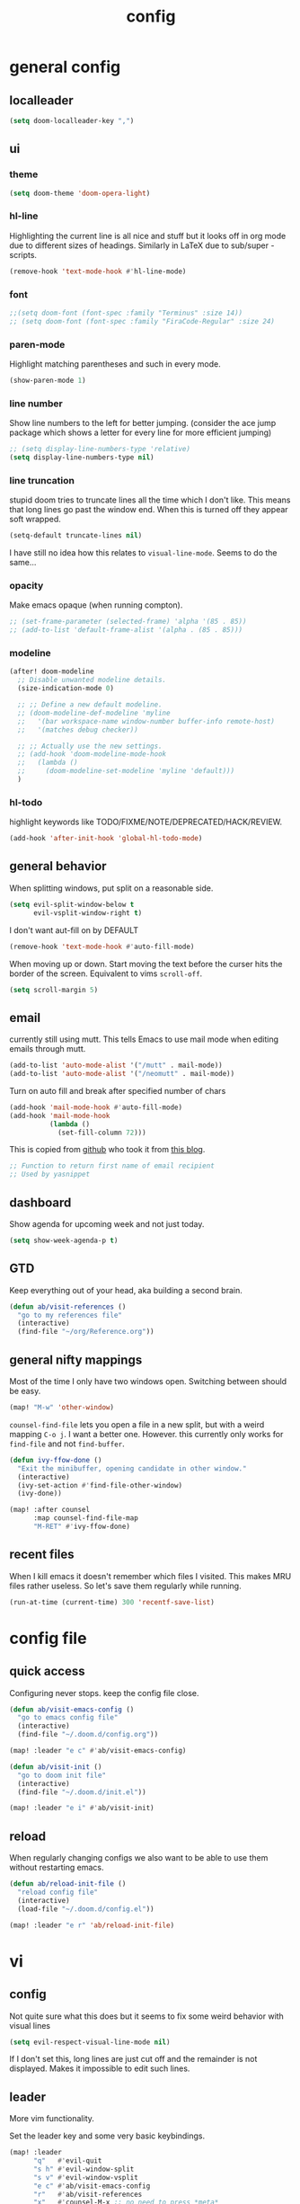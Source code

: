 #+TITLE: config
#+STARTUP: fold

* general config
** localleader

#+BEGIN_SRC emacs-lisp
(setq doom-localleader-key ",")
#+END_SRC

# Stop complaining about non-prefix keys

# #+BEGIN_SRC emacs-lisp
# (general-auto-unbind-keys)
# #+END_SRC

** ui
*** theme

#+BEGIN_SRC emacs-lisp
(setq doom-theme 'doom-opera-light)
#+END_SRC

*** hl-line

Highlighting the current line is all nice and stuff but it looks off in org mode due to different sizes of headings.
Similarly in LaTeX due to sub/super -scripts.

#+BEGIN_SRC emacs-lisp
(remove-hook 'text-mode-hook #'hl-line-mode)
#+END_SRC

*** font

#+BEGIN_SRC emacs-lisp
;;(setq doom-font (font-spec :family "Terminus" :size 14))
;; (setq doom-font (font-spec :family "FiraCode-Regular" :size 24)
#+END_SRC

*** paren-mode
Highlight matching parentheses and such in every mode.

#+BEGIN_SRC emacs-lisp
(show-paren-mode 1)
#+END_SRC

*** line number

Show line numbers to the left for better jumping.
(consider the ace jump package which shows a letter for every line for more efficient jumping)

#+BEGIN_SRC emacs-lisp
;; (setq display-line-numbers-type 'relative)
(setq display-line-numbers-type nil)
#+END_SRC

*** line truncation

stupid doom tries to truncate lines all the time which I don't like. This means that long lines go past the window end. When this is turned off they appear soft wrapped.

#+BEGIN_SRC emacs-lisp
(setq-default truncate-lines nil)
#+END_SRC

I have still no idea how this relates to ~visual-line-mode~. Seems to do the same...

*** opacity

Make emacs opaque (when running compton).

#+BEGIN_SRC emacs-lisp
;; (set-frame-parameter (selected-frame) 'alpha '(85 . 85))
;; (add-to-list 'default-frame-alist '(alpha . (85 . 85)))
#+END_SRC

*** modeline

#+BEGIN_SRC emacs-lisp
(after! doom-modeline
  ;; Disable unwanted modeline details.
  (size-indication-mode 0)

  ;; ;; Define a new default modeline.
  ;; (doom-modeline-def-modeline 'myline
  ;;   '(bar workspace-name window-number buffer-info remote-host)
  ;;   '(matches debug checker))

  ;; ;; Actually use the new settings.
  ;; (add-hook 'doom-modeline-mode-hook
  ;;   (lambda ()
  ;;     (doom-modeline-set-modeline 'myline 'default)))
  )
#+END_SRC
*** hl-todo

highlight keywords like TODO/FIXME/NOTE/DEPRECATED/HACK/REVIEW.

#+BEGIN_SRC emacs-lisp
(add-hook 'after-init-hook 'global-hl-todo-mode)
#+END_SRC

** general behavior

When splitting windows, put split on a reasonable side.

#+BEGIN_SRC emacs-lisp
(setq evil-split-window-below t
      evil-vsplit-window-right t)
#+END_SRC

I don't want aut-fill on by DEFAULT

#+BEGIN_SRC emacs-lisp
(remove-hook 'text-mode-hook #'auto-fill-mode)
#+END_SRC

When moving up or down. Start moving the text before the curser hits the border of the screen. Equivalent to vims ~scroll-off~.

#+BEGIN_SRC emacs-lisp
(setq scroll-margin 5)
#+END_SRC

** email

currently still using mutt. This tells Emacs to use mail mode when editing emails through mutt.

#+BEGIN_SRC emacs-lisp
(add-to-list 'auto-mode-alist '("/mutt" . mail-mode))
(add-to-list 'auto-mode-alist '("/neomutt" . mail-mode))
#+END_SRC

Turn on auto fill and break after specified number of chars

#+BEGIN_SRC emacs-lisp
(add-hook 'mail-mode-hook #'auto-fill-mode)
(add-hook 'mail-mode-hook
          (lambda ()
            (set-fill-column 72)))
#+END_SRC

This is copied from [[https://github.com/NicolasPetton/emacs.d/blob/3945786c31a17ac9caa8894109c231234956102f/hosts/blueberry/init-notmuch.el][github]] who took it from [[http://blog.binchen.org/posts/how-to-use-yasnippets-to-produce-email-templates-in-emacs.html][this blog]].

#+BEGIN_SRC emacs-lisp
;; Function to return first name of email recipient
;; Used by yasnippet
#+END_SRC

** dashboard

Show agenda for upcoming week and not just today.

#+BEGIN_SRC emacs-lisp
(setq show-week-agenda-p t)
#+END_SRC

** GTD

Keep everything out of your head, aka building a second brain.

#+BEGIN_SRC emacs-lisp
(defun ab/visit-references ()
  "go to my references file"
  (interactive)
  (find-file "~/org/Reference.org"))
#+END_SRC

** general nifty mappings

Most of the time I only have two windows open. Switching between should be easy.

#+BEGIN_SRC emacs-lisp
(map! "M-w" 'other-window)
#+END_SRC

~counsel-find-file~ lets you open a file in a new split, but with a weird mapping ~C-o j~.
I want a better one. However. this currently only works for ~find-file~ and not ~find-buffer~.


#+BEGIN_SRC emacs-lisp
(defun ivy-ffow-done ()
  "Exit the minibuffer, opening candidate in other window."
  (interactive)
  (ivy-set-action #'find-file-other-window)
  (ivy-done))

(map! :after counsel
      :map counsel-find-file-map
      "M-RET" #'ivy-ffow-done)
#+END_SRC
** recent files

When I kill emacs it doesn't remember which files I visited.
This makes MRU files rather useless. So let's save them regularly while running.
#+BEGIN_SRC emacs-lisp
(run-at-time (current-time) 300 'recentf-save-list)
#+END_SRC


* config file
** quick access

Configuring never stops. keep the config file close.

#+BEGIN_SRC emacs-lisp
(defun ab/visit-emacs-config ()
  "go to emacs config file"
  (interactive)
  (find-file "~/.doom.d/config.org"))

(map! :leader "e c" #'ab/visit-emacs-config)

(defun ab/visit-init ()
  "go to doom init file"
  (interactive)
  (find-file "~/.doom.d/init.el"))

(map! :leader "e i" #'ab/visit-init)
#+END_SRC

** reload
When regularly changing configs we also want to be able to use them without restarting emacs.

#+BEGIN_SRC emacs-lisp
(defun ab/reload-init-file ()
  "reload config file"
  (interactive)
  (load-file "~/.doom.d/config.el"))

(map! :leader "e r" 'ab/reload-init-file)
#+END_SRC

* vi
** config

Not quite sure what this does but it seems to fix some weird behavior with
visual lines

#+BEGIN_SRC emacs-lisp
(setq evil-respect-visual-line-mode nil)
#+END_SRC

If I don't set this, long lines are just cut off and the remainder is not displayed. Makes it impossible to edit such lines.

** leader

More vim functionality.

Set the leader key and some very basic keybindings.

#+BEGIN_SRC emacs-lisp
(map! :leader
      "q"   #'evil-quit
      "s h" #'evil-window-split
      "s v" #'evil-window-vsplit
      "e c" #'ab/visit-emacs-config
      "r"   #'ab/visit-references
      "x"   #'counsel-M-x ;; no need to press *meta*
      "w"   #'save-buffer)
#+END_SRC

** colemak settings :colemak:

*** new

Only this way I can use "N" in elfeed for example
#+BEGIN_SRC emacs-lisp
(after! evil
  (define-key evil-visual-state-map "l" evil-inner-text-objects-map)
  (define-key evil-operator-state-map "l" evil-inner-text-objects-map)
  (map! :n "l" 'evil-insert
        :n "L" 'evil-insert-line
        :nv "h" 'evil-backward-char
        :nv "i" 'evil-forward-char
        :nv "n" 'evil-next-visual-line
        :nv "e" 'evil-previous-visual-line
        :nv "k" 'evil-ex-search-next
        :nv "K" 'evil-ex-search-previous
        :n "N" 'evil-join
        ;; :vo "l" evil-inner-text-objects-map
        :nvo "j" 'evil-forward-word-end
        :nvo "J" 'evil-forward-WORD-end))

(after! magit
  (map! :map magit-mode-map
        :n "n" 'magit-next-line
        :n "e" 'magit-previous-line))

(map! :map org-agenda-mode-map
      :m "n" 'org-agenda-next-line
      :m "e" 'org-agenda-previous-line
      )
#+END_SRC

This is an adaptation of [[https://github.com/doomemacs/doomemacs/issues/783][this issue]].

*** old

This does not allow me to remap for example "N" in elfeed-show-mode

Evil for colemak keyboard layout. Adapted from the [[https://github.com/wbolster/evil-colemak-basics][evil-colemak-basics]] package. For some reason trying to defining everything manually via ~evil-define-key~ or ~define-key evil-motion-state-map~ gave me trouble with ~'inner-text-objects~ and more..

#+BEGIN_SRC emacs-lisp
;; (defgroup evil-colemak nil
;;   "Basic key rebindings for evil-mode with the Colemak keyboard layout."
;;   :prefix "evil-colemak-"
;;   :group 'evil)

;; (defcustom evil-colemak-char-jump-commands nil
;;   "The set of commands to use for jumping to characters.
;;         By default, the built-in evil commands evil-find-char (and
;;         variations) are used"
;;   :group 'evil-colemak
;;   :type '(choice (const :tag "default" nil)))

;; (defun evil-colemak--make-keymap ()
;;   "Initialise the keymap baset on the current configuration."
;;   (let ((keymap (make-sparse-keymap)))
;;     (evil-define-key '(motion normal visual) keymap
;;       "n" 'evil-next-visual-line
;;       ;; "gn" 'evil-next-visual-line
;;       ;; "gN" 'evil-next-visual-line
;;       "e" 'evil-previous-visual-line
;;       ;; "ge" 'evil-previous-visual-line
;;       "E" 'evil-lookup
;;       "i" 'evil-forward-char
;;       "I" 'evil-end-of-line
;;       "j" 'evil-forward-word-end
;;       "J" 'evil-forward-WORD-end
;;       "gj" 'evil-backward-word-end
;;       "gJ" 'evil-backward-WORD-end
;;       "k" 'evil-ex-search-next       ;; doom needs an "ex"
;;       "K" 'evil-ex-search-previous   ;; doom needs an "ex"
;;       "gk" 'evil-next-match
;;       "gK" 'evil-previous-match
;;       "zi" 'evil-scroll-column-right
;;       "zI" 'evil-scroll-right)
;;     (evil-define-key '(normal visual) keymap
;;       "N" 'evil-join
;;       "gN" 'evil-join-whitespace)
;;     (evil-define-key 'normal keymap
;;       "l" 'evil-insert
;;       "L" 'evil-insert-line)
;;     (evil-define-key 'visual keymap
;;       "L" 'evil-insert)
;;     (evil-define-key '(visual operator) keymap
;;       "l" evil-inner-text-objects-map)
;;     (evil-define-key 'operator keymap
;;       "i" 'evil-forward-char)
;;     keymap))

;; (defvar evil-colemak-keymap
;;   (evil-colemak--make-keymap)
;;   "Keymap for evil-colemak-mode.")

;; (defun evil-colemak-refresh-keymap ()
;;   "Refresh the keymap using the current configuration."
;;   (setq evil-colemak-keymap (evil-colemak--make-keymap)))

;;       ;;;###autoload
;; (define-minor-mode evil-colemak-mode
;;   "Minor mode with evil-mode enhancements for the Colemak keyboard layout."
;;   :keymap evil-colemak-keymap
;;   :lighter " hnei")

;;       ;;;###autoload
;; (define-globalized-minor-mode global-evil-colemak-mode
;;   evil-colemak-mode
;;   (lambda () (evil-colemak-mode t))
;;   "Global minor mode with evil-mode enhancements for the Colemak keyboard layout.")

;; (after! evil
;;   (global-evil-colemak-mode))
#+END_SRC
*** windows

Switching windows also relies on the `hjkl` motions. So make it colemak friendly.

#+BEGIN_SRC emacs-lisp
(with-eval-after-load 'evil-maps
  (define-key evil-window-map "n" 'evil-window-down)
  (define-key evil-window-map "e" 'evil-window-up)
  (define-key evil-window-map "i" 'evil-window-right))
#+END_SRC

*** org-mode

~evil-org-mode~ overrides some of my colemak settings. Override them again afterwards.

#+BEGIN_SRC emacs-lisp
(after! evil
  (map! :map evil-org-mode-map
        :mnvo "i" #'evil-forward-char
        :mnvo "I" #'evil-end-of-line))

(after! evil-org
  (map! :map evil-org-mode-map
        :mnvo "i" #'evil-forward-char
        :mnvo "I" #'evil-org-end-of-line))

;; (after! evil
;;   (map! :map evil-tex-mode-map
;;         :mnvo "i" #'evil-forward-char
;;         :mnvo "I" #'evil-org-end-of-line))
;; (add-hook 'evil-tex-mode-hook (lambda () (global-evil-colemak-mode)))
;; (add-hook 'LaTeX-mode-hook (lambda () (global-evil-colemak-mode)))
#+END_SRC

#+BEGIN_SRC emacs-lisp
;; (evil-collection-translate-key nil 'evil-motion-state-map
;;   ;; colemak hnei is qwerty hjkl
;;   "n" "j"
;;   "e" "k"
;;   "i" "l"
;;   ;; add back nei
;;   "j" "e"
;;   "k" "n"
;;   "l" "i")
;; (defun my-hjkl-rotation (_mode mode-keymaps &rest _rest)
;;   (evil-collection-translate-key 'normal mode-keymaps
;;     "n" "j"
;;     "e" "k"
;;     "i" "l"
;;     "j" "e"
;;     "k" "n"
;;     "l" "i"))

;; ;; called after evil-collection makes its keybindings
;; (add-hook 'evil-collection-setup-hook #'my-hjkl-rotation)

;; (evil-collection-init)
#+END_SRC
Different setup



** ~matchit~

Extend the ~%~ functionality to jump between tags such as LaTeX ~\begin{...}~ and ~\end{...}~. This is sooo important!!!

#+BEGIN_SRC emacs-lisp
(after! evil
  (global-evil-matchit-mode))
#+END_SRC

** paragraph

The function ~evil-forward-paragraph~ (default bound to ~}~) reuses Emacs'
~forward-paragraph~ which is different in every major mode. I've gotten used to
vim's behaviour of just going to the next empty line. This chunk makes evil use
the default paragraph. This makes so much more sense considering commands like
~y a p~ (read "yank around paragraph") treats paragraphs always the way I
want them. Got this from [[https://emacs.stackexchange.com/questions/38596/make-evil-paragraphs-behave-like-vim-paragraphs][here]].

#+BEGIN_SRC emacs-lisp
(with-eval-after-load 'evil
  (defadvice forward-evil-paragraph (around default-values activate)
    (let ((paragraph-start (default-value 'paragraph-start))
          (paragraph-separate (default-value 'paragraph-separate)))
      ad-do-it)))
#+END_SRC
** custom :colemak:

Custom mappings.

#+BEGIN_SRC emacs-lisp
(after! evil
  (map! :mnv "H" #'evil-first-non-blank
        :mnv "I" #'evil-end-of-line
        :mnv "E" #'+lookup/definition
        :leader "l" 'avy-goto-line))

(after! evil-org
  (map! :mnv "H" #'evil-first-non-blank
        :mnv "I" #'evil-end-of-line
        :mnv "E" #'+lookup/definition
        :leader "l" 'avy-goto-line))

(after! evil-snipe
  (map! :leader "/" #'evil-avy-goto-char-2))
#+END_SRC

* buffer handling

Switch back and forth between the two MRU buffers.

#+BEGIN_SRC emacs-lisp
(defun ab/switch-to-previous-buffer ()
  (interactive)
  (switch-to-buffer (other-buffer (current-buffer) 1)))

(map! :leader "SPC" #'ab/switch-to-previous-buffer)
#+END_SRC

* org mode

#+begin_center
=Your life in plain text=
#+end_center

** config

Load org-mode plus some standard keybindings.

#+BEGIN_SRC emacs-lisp
(after! org
  (setq +org-roam-auto-backlinks-buffer t
        org-hide-emphasis-markers nil            ;; I want those
        org-return-follows-link t
        ;; the follow two do not work for some reason and others seem to have the same problem
        org-agenda-skip-scheduled-if-done t      ;; don't show in agenda if done
        org-agenda-skip-deadline-if-done  t
        ;;
        org-agenda-compact-blocks t
        org-reverse-note-order t                 ;; add new headings on top
        org-tags-column 0                        ;; position of tags (0 is to the left)
        org-log-done 'time                       ;; add time when task was completed
        org-todo-keywords '((sequence "TODO(t)"
                                      "NEXT(n)"
                                      "WAITING(w)"
                                      "|"
                                      "DONE(d)")
                            ;; research specific
                            (sequence "TODO(t)"
                                      "DIDN'T SUCCEED(s)"
                                      "|"
                                      "DOESN'T WORK(x)"
                                      "TOO HARD(h)"
                                      "DONE(d)"))

        org-todo-keyword-faces '(("WAITING" :foreground "#8FBCBB" :weight bold)
                                 ("NEXT" :foreground "#ff9800" :weight bold)
                                 )))

(map! :leader
      "o s l" 'org-store-link
      "o s n" 'default/org-notes-search
      ;; "o a" 'org-agenda
      "o c" 'org-capture)
#+END_SRC

There is also ~org-agenda-skip-function-global '(org-agenda-skip-entry-if 'todo 'done)~ but I don't this so I cannot see done task of the day.

Line numbers in org mode are useless.

#+BEGIN_SRC emacs-lisp
(defun ab/disable-line-numbers ()
  (interactive)
  (display-line-numbers-mode -1))

(add-hook 'org-mode-hook #'ab/disable-line-numbers)
#+END_SRC

No instant spell checking.. Takes too long.
#+BEGIN_SRC emacs-lisp
(after! org
  (setq-hook! 'org-mode-hook +flyspell-immediately nil))
#+END_SRC

I have some reoccurring tasks/chores. These will be shown in the agenda multiple times. This is supposed to show them only once.
#+BEGIN_SRC emacs-lisp
(setq org-agenda-show-future-repeats 'next)
#+END_SRC

** agenda
Create a custom view.

I want a go-to GTD style agenda view with:
- scheduled tasks for the day
- deadlines
- what to work on next
- checking if the inbox is empty

This setup is from here: https://www.labri.fr/perso/nrougier/GTD/index.html#org67cf0bc

#+BEGIN_SRC emacs-lisp
(setq org-agenda-custom-commands
      '(("W" "Weekly Review"
         ((agenda "" ((org-agenda-span 14))); review upcoming deadlines and appointments
                                           ; type "l" in the agenda to review logged items
          (todo "PROJECT") ; review all projects (assuming you use todo keywords to designate projects)
          (todo "MAYBE") ; review someday/maybe items
          (todo "WAITING"))) ; review waiting items

         ;; ...other commands here
        ("n" todo "NEXT")

        ("g" "Get Things Done (GTD)"
         ((todo "LALA" ;; dummy item just so I can get a header for the deadlines (see next item)
                ((org-agenda-overriding-header "\nScheduled\n")))
          (agenda ""
                  ((org-agenda-skip-function
                    '(org-agenda-skip-entry-if 'deadline 'todo 'done))   ;; deadlines go in a different "section"
                   (org-agenda-show-all-dates nil)
                   (org-agenda-prefix-format "  [%e]  ")
                   (org-agenda-overriding-header "\nScheduled\n")  ;; not working
                   (org-deadline-warning-days 0)))
          ;; (todo "LALA"
          ;;       ((org-agenda-overriding-header "\nUpcoming\n")))
          ;; (agenda ""
          ;;         (
          ;;          ;; (org-agenda-span 1)
          ;;          (org-agenda-skip-function
          ;;           '(org-agenda-skip-entry-if 'deadline))
          ;;          (org-agenda-show-all-dates nil)
          ;;          (org-agenda-overriding-header "\nScheduled\n")  ;; not working
          ;;          (org-deadline-warning-days 0)))
          (todo "NEXT"
                ((org-agenda-skip-function
                  '(org-agenda-skip-entry-if 'deadline))
                 (org-agenda-prefix-format "  %i %-12:c [%e]  ")
                 (org-agenda-overriding-header "\nNext Action\n")))

          (todo "LALA" ;; dummy item just so I can get a header for the deadlines (see next item)
                ((org-agenda-overriding-header "\nDeadlines")))
          (agenda nil
                  ((org-agenda-entry-types '(:deadline))
                   (org-agenda-format-date "")
                   (org-agenda-prefix-format "  [%e] ")
                   (org-agenda-show-all-dates nil)
                   (org-deadline-warning-days 0)
                   ;; (org-agenda-skip-function
                   ;;  '(org-agenda-skip-entry-if 'notregexp "\\* NEXT"))
                   (org-agenda-overriding-header "\nDeadlines\n"))) ;; not working
          (tags "inbox"
                     ((org-agenda-prefix-format "  %?-12t% s [%e]  ")
                      (org-agenda-overriding-header "\nInbox\n")))
          (tags "CLOSED>=\"<today>\""
                ((org-agenda-overriding-header "\nCompleted today\n")))))

        ))
#+END_SRC

For some reason ~(org-agenda-overriding-header)~ is not working on ~agenda~ items...

The weekly review is taken from [[https://orgmode.org/worg/org-tutorials/org-custom-agenda-commands.html][orgmode.org]]

Quick access to GTD view.
#+BEGIN_SRC emacs-lisp
(map! :leader "o g" (lambda ()
             (interactive)
             (org-agenda nil "g")))
#+END_SRC

** appearance

Title size.
#+BEGIN_SRC emacs-lisp
(after! org
  (custom-theme-set-faces
   'user
   `(org-document-title ((t (:height 1.5 :underline nil))))))
#+END_SRC

configure the symbol for stuff hidden after heading.
#+BEGIN_SRC emacs-lisp
(after! org
  (setq org-ellipsis " ..."))
#+END_SRC

** structure and files

Tell emacs where I store my org stuff.

#+BEGIN_SRC emacs-lisp
(after! org
  (setq org-directory "~/org")

  (defun org-file-path (filename)
    "Return the absolute address of an org file, given its relative name."
    (concat (file-name-as-directory org-directory) filename))

  (setq org-inbox-file "~/org/inbox.org")
  (setq org-index-file (org-file-path "index.org"))
  ;; (setq org-inbox-file "~/Dropbox/GTD/inbox.org")
  (setq org-archive-location
        (concat (org-file-path "archive.org") "::* From %s")))
#+END_SRC

This sets the file(s) from which the agenda is derived.

#+BEGIN_SRC emacs-lisp
(after! org
  (setq org-agenda-files (list org-index-file
                               org-inbox-file
                               (org-file-path "archive.org") ;; I want to see also completed items
                               (org-file-path "Reference.org"))))
#+END_SRC

By default org-mode does super ugly truncation of long lines (apparently because of tables). I want line wrapping, however.

#+BEGIN_SRC emacs-lisp
(after! org (setq org-startup-truncated 'nil))
#+END_SRC

By default org-agenda only shows one week starting last Monday. I want two weeks starting today.

#+BEGIN_SRC emacs-lisp
(after! org
  (setq org-agenda-span 14)
  (setq org-agenda-start-on-weekday nil)
  (setq org-agenda-start-day "-0d"))
#+END_SRC
** keybindings
*** structure editing

Org structure editing made easy/mnemonic.

#+BEGIN_SRC emacs-lisp
(after! org
  (map! :map org-mode-map
        :localleader
        "w" 'widen                   ;; show everythig
        "n" 'org-toggle-narrow-to-subtree)  ;; show only what's within heading
)
#+END_SRC

~org-narrow-subtree~ shows only a single heading (the heading of the current subtree). I need more context!! I want to see which hierarchy this heading belongs to. Taken from [[https://emacs.stackexchange.com/questions/29304/how-to-show-all-contents-of-current-subtree-and-fold-all-the-other-subtrees][stackexchange]].

#+BEGIN_SRC emacs-lisp
(defun ab/org-show-just-me (&rest _)
  "Fold all other trees, then show entire current subtree."
  (interactive)
  (org-overview)
  (org-reveal)
  (org-show-subtree))

(map! :map org-mode-map
      :localleader "N" 'ab/org-show-just-me)            ;; Mnemonic: narrow
#+END_SRC
What I don't like is that this also shows all heading of level 1 and all headings of the same level as current heading.

Use vim instead of arrows.
#+BEGIN_SRC emacs-lisp
(map! :map org-mode-map
      "M-e" #'org-metaup
      "M-i" #'org-metaright
      "M-n" #'org-metadown)
#+END_SRC

Use ~o~ instead of ~RET~ for new headings/list-items.
#+BEGIN_SRC emacs-lisp
(after! org
  (map! :map org-mode-map
        "M-o" '+org/insert-item-below
        "M-O" '+org/insert-item-above))
#+END_SRC

*** index file :WIP:

copy tasks/notes from mobile.

#+BEGIN_SRC emacs-lisp
;; (defun ab/copy-tasks-from-mobile
;;   "Copy tasks I added from Orgzly"
;;   (interactive)
;;   (when (file-exists-p org-inbox-file)
;;     (save-excursion
;;       (find-file org-inbox-file)
;;       (org-refile org-index-file)))
;;     )
#+END_SRC

Quickly access the org index file.

#+BEGIN_SRC emacs-lisp
(defun ab/open-index-file ()
  "Open the master org TODO list."
  (interactive)
  ;; (find-file org-inbox-file)
  ;; (split-window-horizontally)
  (find-file org-index-file)
  )

(map! :leader "i" #'ab/open-index-file)
(map! :leader "o i" #'ab/open-index-file)
#+END_SRC

*** navigation

Mnemonic navigation.

#+BEGIN_SRC emacs-lisp
(map! :map org-mode-map
        :localleader
        "g h" 'org-previous-visible-heading      ;; Go Heading of current section
        "g e" 'org-previous-visible-heading      ;; Go e (= colemak up)
        "g u" 'outline-up-heading                ;; Go Up in hierarchy
        "g n" 'org-next-visible-heading          ;; Go Next heading
        )
#+END_SRC

The above motions are easy to remember but feel clunky when trying to go more then one heading up or down (this is probably an antipattern anyways..). Either way, here are some single key mappings.
I don't use ~(~ or ~)~ in evil mode too much anyways.

#+BEGIN_SRC emacs-lisp
(map! :map org-mode-map
   :n "]" 'org-next-visible-heading
   :n "[" 'org-previous-visible-heading)
#+END_SRC

*** archiving

When I archive something it is usually also done. By default however archiving doesn't change the todo-state.
So let's have a command that does both.

#+BEGIN_SRC emacs-lisp
(defun ab/mark-done-and-archive ()
  "Mark the state of an org-mode item as DONE and archive it."
  (interactive)
  (org-todo 'done)
  (org-archive-subtree))

(map! :map org-mode-map :leader "o d" 'ab/mark-done-and-archive)
#+END_SRC
*** general

Show all todos with state ~NEXT~.

#+BEGIN_SRC emacs-lisp
(defun ab/open-agenda-next-tasks  ()
  "show all tasks marked as NEXT"
  (interactive)
  (org-tags-view t "/NEXT"))

(map! :leader "o n" 'ab/open-agenda-next-tasks)
#+END_SRC

** org capture

Keep everything out of your head! Has to be as convenient as possible.

*** config

Always start in insert mode when capturing.

#+BEGIN_SRC emacs-lisp
(after! org
  (add-hook 'org-capture-mode-hook 'evil-insert-state))
#+END_SRC

When refiling I want to be able to refile also to a sub(sub...)headings.
Default only allows for ~level 3~ or so.

#+BEGIN_SRC emacs-lisp
(after! org
 (setq org-refile-targets '((nil :maxlevel . 6)
                            (org-agenda-files :maxlevel . 6))))
;; (setq org-completion-use-ido t)

;; (setq org-outline-path-complete-in-steps nil) ;; has to be nil for ido to work
;; (setq org-refile-use-outline-path 'file)
#+END_SRC

This seems to work in doom out of the box.

*** templates

Templates for capturing. Also, ~%a~ expands to a link to the file (and position) from which =org-capture= was called. I think =%i= is active region. Another nice feature is ~%^{Name}~ prompts for name. This probably makes sense for titles or something because I tend to put too much next to the asterics and too little text underneath..
Check [[https://orgmode.org/manual/Template-expansion.html#Template-expansion][here]] for documentation.

#+BEGIN_SRC emacs-lisp
(after! org
  (setq org-capture-templates
        '(("l" "Link (with todo)" entry
           ;; (file+headline org-index-file "Inbox")
           (file org-inbox-file)
           "*** TODO %^{task}
:properties:
:context: %A
:file: %F
:end:
%?\n")

          ("n" "Note"  entry
           ;; (file+headline org-index-file "Inbox")
           (file org-inbox-file)
           "*** %?\n\n")

          ;; no need for a separate `org-roam-capture` function or key-combo
          ("r" "org-roam" entry
           (function org-roam-capture))

          ("t" "Todo" entry
           ;; (file+headline org-index-file "Inbox")
           (file org-inbox-file)
           "*** TODO %?
:properties:
:created: %U
:end:"))))
#+END_SRC

Scheduled task with notifier.

#+BEGIN_SRC emacs-lisp
(after! org (add-to-list 'org-capture-templates
          '("s" "Scheduled task"  entry
           ;; (file+headline org-index-file "Inbox")
           (file org-inbox-file)
           "*** TODO %^{task}
SCHEDULED: %^t
:properties:
:created: %U
:WILD_NOTIFIER_NOTIFY_BEFORE: %^{notify when?} 30 5
:end:
%?\n
")))
#+END_SRC

*** capture anywhere

Call org-capture from anywhere (system wide). Code taken from [[https://www.reddit.com/r/emacs/comments/74gkeq/system_wide_org_capture/][reddit.]]

#+BEGIN_SRC emacs-lisp
(after! org
  (defadvice org-switch-to-buffer-other-window
      (after supress-window-splitting activate)
    "Delete the extra window if we're in a capture frame"
    (if (equal "capture" (frame-parameter nil 'name))
        (delete-other-windows)))

  (defadvice org-capture-finalize
      (after delete-capture-frame activate)
    "Advise capture-finalize to close the frame"
    (if (equal "capture" (frame-parameter nil 'name))
        (delete-frame)))

  (defun activate-capture-frame ()
    "run org-capture in capture frame"
    (select-frame-by-name "capture")
    (switch-to-buffer (get-buffer-create "*scratch*"))
    (org-capture)))
#+END_SRC

The above code, together with the follow shell command does the job.

# #+BEGIN_SRC shell :eval no
# emacsclient -c -F '(quote (name . "capture"))' -e '(activate-capture-frame)'
# #+END_SRC

For this to work the emacs server hast to be running. (But only do if it's not yet running.)

#+BEGIN_SRC emacs-lisp
;; (load "server")
;; (unless (server-running-p) (server-start))
#+END_SRC

The other option would be to start emacs as a daemon. can even be started with systemd, see [[https://www.gnu.org/software/emacs/manual/html_node/emacs/Emacs-Server.html][link]].

When calling org capture from outside emacs it uses ~counsel-org-capture~ which has this weird feature that it uses fuzzy matching to determine the template which is unnecessary since all templates have a one-letter abbreviation. Solution: override counsel capture with regular capture.

#+BEGIN_SRC emacs-lisp
(after! org
  (advice-add 'counsel-org-capture :override #'org-capture))
#+END_SRC

** org-notifications

I want notifications for scheduled headlines. Unfortunately ~org-alert~ only has the capability to notify every N minutes and doesn't consider the time an item is scheduled for.

This package sends a notification every x minutes before schedule and even allows for multiple notifications per TODO.

#+BEGIN_SRC emacs-lisp
(after! org
  :init
  (add-hook 'org-mode-hook #'org-wild-notifier-mode t)
  :config
  (setq org-wild-notifier-alert-time 15
        ;; use dunst for system wide notifications
        alert-default-style 'libnotify))

#+END_SRC

If the package is deferred to ~:after org~ the hook won't work.
Not quite happy with this solution. If it's not deferred that org is loaded at startup (which is slow..)

** opening pdfs

I want pdfs to be opened in an external pdf viewer.

#+BEGIN_SRC emacs-lisp
(after! org
  (add-hook 'org-mode-hook
            '(lambda ()
               (delete '("\\.pdf\\'" . default) org-file-apps)
               (add-to-list 'org-file-apps '("\\.pdf\\'" . "zathura %s")))))
#+END_SRC
** org-noter

Keep plain text notes alongside my pdfs.

#+BEGIN_SRC emacs-lisp
(setq org-noter-always-create-frame nil)
(setq org-noter-notes-search-path org-roam-directory)
#+END_SRC

** org-roam

#+BEGIN_SRC emacs-lisp
(setq org-roam-directory "~/org/roam")
#+END_SRC

I keep my roam files in dropbox folder which causes problems with the database on different machines. Easiest solution is to just keep the database outside the synced folder. The location is chosen arbitrary
#+BEGIN_SRC emacs-lisp
(setq org-roam-db-location "~/.cache/oarg-roam.db")
#+END_SRC

Start with backlink headings folded:
#+BEGIN_SRC emacs-lisp
(after! magit
(add-to-list 'magit-section-initial-visibility-alist (cons 'org-roam-node-section 'hide)))
#+END_SRC


*** deft

I only use ~deft~ for org-roam notes so the config goes here.
#+BEGIN_SRC emacs-lisp
(setq deft-recursive t)
(setq deft-use-filter-string-for-filename t)
(setq deft-default-extension "org")
(setq deft-directory org-roam-directory)
#+END_SRC

Some obscure solution the get a reasonable preview taken from [[https://github.com/jrblevin/deft/issues/75#issuecomment-905031872][this github issue]].

#+BEGIN_SRC emacs-lisp
(defun cm/deft-parse-title (file contents)
  "Parse the given FILE and CONTENTS and determine the title.
  If `deft-use-filename-as-title' is nil, the title is taken to
  be the first non-empty line of the FILE.  Else the base name of the FILE is
  used as title."
  (let ((begin (string-match "^#\\+[tT][iI][tT][lL][eE]: .*$" contents)))
    (if begin
        (string-trim (substring contents begin (match-end 0)) "#\\+[tT][iI][tT][lL][eE]: *" "[\n\t ]+")
      (deft-base-filename file))))

  (advice-add 'deft-parse-title :override #'cm/deft-parse-title)

  (setq deft-strip-summary-regexp
      (concat "\\("
              "[\n\t]" ;; blank
              "\\|^#\\+[[:alpha:]_]+:.*$" ;; org-mode metadata
              "\\|^:properties:\n\\(.+\n\\)+:END:\n"
              "\\)"))
#+END_SRC

*** capture templates

Extra properties for org-roam capture.

#+BEGIN_SRC emacs-lisp
(setq org-roam-capture-templates
      '(
        ("b" "bibliography reference" plain "%?"
         :target
         (file+head "${citekey}.org"
                    ":properties:
:author: ${author-or-editor}
:#+created: %(org-insert-time-stamp (current-time) t t)
:#+last_modified: %(org-insert-time-stamp (current-time) t t)
:end:
#+title: ${title}\n
")
         :unnarrowed t)

        ("d" "default" plain "%?"
         :target
         (file+head "%<%Y%m%d%H%M%S>-${slug}.org"
                    ":properties:
:#+created: %(org-insert-time-stamp (current-time) t t)
:#+last_modified: %(org-insert-time-stamp (current-time) t t)
:end:
#+title: ${title}
")
         :unnarrowed t)))
#+END_SRC

*** timestamps

Make available ‘#+last_modified’, an automatically updated timestamp, for org files. This src block can probably be moved at some point to the general org-config, but currently I only use the timestamp feature for ~ORB~.

#+BEGIN_SRC emacs-lisp
(after! org
  (setq time-stamp-active t
        time-stamp-line-limit 10
        time-stamp-start "#\\+last_modified: [\t]*"
        time-stamp-end "$"
        time-stamp-format "\[%Y-%02m-%02d %02H:%02M\]"
        )
  (add-hook 'write-file-hooks 'time-stamp)
  )
#+END_SRC
*** org-roam-bibtex

Combines ~org-roam~, with ~(helm/ivy)-bibtex~ and ~org-ref~.

Only for activating org-roam bibtex.
#+BEGIN_SRC emacs-lisp
(use-package! org-roam-bibtex
  :after org-roam
  :config
  (require 'org-ref)) ; optional: if Org Ref is not loaded anywhere else, load it here

(after! org-roam
  (org-roam-bibtex-mode))
#+END_SRC


Currently I only need one template, but I want more properties.

#+BEGIN_SRC emacs-lisp
(setq orb-preformat-keywords
      '("citekey" "title" "url" "author-or-editor" "keywords" "file")
      orb-process-file-keyword t
      orb-file-field-extensions '("pdf"))

;; (setq orb-templates
;;       '(("r" "ref" plain "%?"
;;          :target
;;          (file+head "${citekey}.org" "#+title: ${title}\n"))))
;; #+roam_key: ${ref}
;; #+author: ${author-or-editor}
;; #+created: %(org-insert-time-stamp (current-time) t t)
;; #+last_modified: %(org-insert-time-stamp (current-time) t t)

;; - tags ::
;; - keywords :: ${keywords}

;; \n* ${title}
;; :properties:
;; :citekey: ${citekey}
;; :author: ${author-or-editor}
;; :noter_document: ${file}
;; :end:"))))

#+END_SRC

The later part provide integration with org-noter, see [[https://github.com/org-roam/org-roam-bibtex/blob/8d80bf980776df6ead53e917eb482ec8e309a1d7/doc/orb-manual.org][orb github]].


** org-timer

First we need to "unmap" leader o t which by default is `+vterm/toggle`.

#+BEGIN_SRC emacs-lisp
(map! :leader "o t" nil)

(map! :leader
      :desc "open terminal here" "o t h" #'+vterm/toggle
      :desc "set timer" "o t s" #'org-timer-set-timer
      :desc "pause or continue" "o t p" #'org-timer-pause-or-continue)
#+END_SRC


* LaTeX
** general

#+BEGIN_SRC emacs-lisp
(after! latex
  (setq tex-fontify-script t
        ;; automatically put braces after ^ and _
        TeX-electric-sub-and-superscript nil
        ;; stop asking if I want to save
        TeX-save-query nil
        ;; auto insert second dollar sign
        ;; TeX-electric-math (cons "$" "$")
        ;; don't show ^ or _ for scripts
        font-latex-fontify-script t)

  ;; use Zathura as pdf viewer
  (setq TeX-view-program-selection '((output-pdf "Zathura"))
        TeX-source-correlate-start-server t))

;; Ensure that synctex works and the pdf is updated.
(after! latex
  (add-hook! 'TeX-after-compilation-finished-functions #'TeX-revert-document-buffer))

#+END_SRC

Do not spellcheck latex documents when opened, this takes a lot of time.
#+BEGIN_SRC emacs-lisp
(after! tex
  (setq-hook! 'TeX-mode-hook +flyspell-immediately nil))
#+END_SRC

experimental
#+BEGIN_SRC emacs-lisp
(defun ab/run-latexmk ()
  "Run LatexMk without asking for confirmation. Saves the master file (and children)."
  (interactive)
  (TeX-save-document (TeX-master-file))
  (TeX-command "LatexMk" #'TeX-master-file -1))
#+END_SRC

** keybindings

LaTeX specific keybindings.

#+BEGIN_SRC emacs-lisp
(map! :map LaTeX-mode-map
      :localleader
      :desc "Compile"     ","  #'TeX-command-run-all
      :desc "Fold"        "z"  #'TeX-fold-buffer
      :desc "ToC"         "t"  #'reftex-toc
      :desc "next err"    "n"  #'TeX-next-error
      :desc "View"        "v"  #'TeX-view
      :desc "count words" "c"  #'tex-count-words
)
#+END_SRC
** company

Enable company-bibtex for completion.

#+BEGIN_SRC emacs-lisp
(add-to-list 'company-backends 'company-bibtex)
(setq company-bibtex-bibliography
  '("~/academia/bibliography/bibfile.bib"))
#+END_SRC

** matchit

add some LaTeX keywords which are not included by ~evil-matchit~ by default.

#+BEGIN_SRC emacs-lisp
(eval-after-load 'evil-matchit-latex
  '(progn
     (push '("langle" nil "rangle") evilmi-latex-match-tags)))
     ;; (push '(("unless" "if") ("elsif" "else") "end"))) evilmi-latex-match-tags)
#+END_SRC

** ~evil-tex~

This package introduces new text objects e.g. ~ci$~ now changes inside $...$.
Always use it when editing tex files:

#+BEGIN_SRC emacs-lisp
(add-hook 'TeX-mode-hook (lambda () (interactive) (evil-tex-mode 1)))

#+END_SRC

evil-tex has very nice toggle commands but I can't remember them.

#+BEGIN_SRC emacs-lisp
(map! :map LaTeX-mode-map
      :localleader :desc "toggle delimiter" "d"  #'evil-tex-toggle-delim)

(after! evil-tex
  ;; `ts` starts Toggle Surround
  (setq evil-tex-toggle-override-t t))
#+END_SRC
** XeTeX

Add Xetex support (not working..)

#+BEGIN_SRC emacs-lisp
;; (after! latex
;;     (add-to-list TeX-command-list '("XeLaTeX" "%`xelatex%(mode)%' %t" TeX-run-TeX nil t)))
#+END_SRC


* bibtex completion

** config

~bibtex-completion~ configuration through the package itself (should work in vanilla emacs).

#+BEGIN_SRC emacs-lisp
(map! :leader "b t" 'ivy-bibtex)
(map! :leader "b a" 'arxiv-lookup)

(after! bibtex-completion

  (setq! bibtex-completion-bibliography '("~/academia/bibliography/bibfile.bib")
         bibtex-completion-notes-path org-roam-directory
         bibtex-completion-library-path '("~/ucloud/my_stuff/papers" )))
#+END_SRC

You may store additional PDFs for a given entry, such as an annotated version of the original PDF, a file containing supplemental material, or chapter files.
All files whose name start with the BibTeX key will then be associated with an entry.
Note that for performance reasons, these additional files are only detected when triggering an action, such as “Open PDF file”. When the whole bibliography is loaded, only the “main” PDF bibtex-key.pdf is detected.

#+BEGIN_SRC emacs-lisp
(after! bibtex-completion
  (setq! bibtex-completion-find-additional-pdfs t))
#+END_SRC


Doom provides a way to configure ~bibtex-completion~ and ~org-ref~ at the same time through:

#+BEGIN_SRC emacs-lisp
(setq! +biblio-pdf-library-dir "~/ucloud/my_stuff/papers"
       +biblio-default-bibliography-files '("~/academia/bibliography/bibfile.bib")
       +biblio-notes-path org-roam-directory)
#+END_SRC

Use additional tags to find papers.

#+BEGIN_SRC emacs-lisp
(after! bibtex-completion
  (setq bibtex-completion-additional-search-fields '(tags)))
#+END_SRC

** ivy-bibtex

how to set ivy-height as a function [[https://github.com/abo-abo/swiper/issues/1722][github issue.]]

#+BEGIN_SRC emacs-lisp
(after! ivy-bibtex

  (setq ivy-height 30) ;; this is actually a general ivy configuration

  (defun bibtex-completion-pdf-open-with-zathura (entry)
    (let ((pdf (bibtex-completion-find-pdf entry)))
      (call-process "zathura" nil 0 nil (car pdf)))
      (kill-buffer "*doom*"))

  (defun bibtex-completion-pdf-open-with-evince (entry)
    (let ((pdf (bibtex-completion-find-pdf entry)))
      (call-process "evince" nil 0 nil (car pdf)))
      (+workspace/close-window-or-workspace)
      ;; (kill-buffer "*doom*")
      )

  ;; (ivy-add-actions 'ivy-bibtex '(("o" ivy-bibtex-open-any "Open PDF, URL, or DOI")))

  ;; (setq ivy-bibtex-default-action 'ivy-bibtex-insert-key)

;; the default action list is too long and there is no (obvious) way to remove entries so I start from scratch
(ivy-set-actions
 'ivy-bibtex
 '(("o" ivy-bibtex-open-any "Open PDF, URL, or DOI")
   ("i" ivy-bibtex-insert-key "Insert key")
   ;; ("a" ivy-bibtex-add-PDF-attachment "Attach PDF to email") ;; email not yet working
   ("s" ivy-bibtex-show-entry "Show entry")
   ("z" bibtex-completion-pdf-open-with-zathura "Open PDF in zathura")
   ("E" bibtex-completion-pdf-open-with-evince "Open PDF in Evince")
   ;; ("c" ivy-bibtex-insert-link-to-file "Insert link to file") ;; this could make org-ref obsolete
   ("e" ivy-bibtex-edit-notes "Edit notes"))))
#+END_SRC

** helm-bibtex

TODO: add "open in zathura"
#+BEGIN_SRC emacs-lisp
;; (helm-add-action-to-source "Open PDF with zathura" 'bibtex-completion-pdf-open-with-zathura helm-source-bibtex 1)
#+END_SRC

** org-ref

Conveniently insert citations in org files. These citations can be used to open the corresponding pdf or notes.
It would probably be more sensible to simply define a (helm/ivy)-bibtex command that inserts the link to the pdf instead if including a new package but ok..

#+BEGIN_SRC emacs-lisp
(after! org-ref
  (map! :localleader "i" nil)
  (map! :map org-mode-map
        :localleader
        :desc "insert citation" "i" #'org-ref-cite-insert-helm))
(after! org
  (map! :localleader "i" nil)
  (map! :map org-mode-map
        :localleader
        :desc "insert citation" "i" #'org-ref-cite-insert-helm))

(setq reftex-default-bibliography '("~/academia/bibliography/bibfile.bib"))
#+END_SRC

This opens a full screen helm buffer. Partial screen would be nicer! Is there an ivy option for this?

* snippets

Snippets are everything!

~yas-keymap~: "The active keymap while a snippet expansion is in progress."

#+BEGIN_SRC emacs-lisp
(after! yasnippet
  (setq yas-snippet-dirs '("~/.doom.d/snippets")
        yas-triggers-in-field t)
  ;; remove random additional newline at the end of new snippets
  (setq-default mode-require-final-newline nil)
  (map! :map yas-minor-mode-map
        :i "C-e" 'yas-expand
        :i "C-f" 'yas-next-field) ;; sometimes I don't want to expand and just go to the next field
  (map! :map yas-keymap "C-e" 'yas-next-field-or-maybe-expand))
#+END_SRC

For some reason ~yas-new-snippet~ cannot guess where to put the snippet (can't guess the mode).
Therefore I'm using ~yas/new-snippet~, although it's obsolete since yasnippet 0.8.
Note that Doom overwrites ~yas-new-snippet~ with ~+snippet/new~. Maybe this is where the problem happens.

#+BEGIN_SRC emacs-lisp
(after! yasnippet
  (map! :leader "s n" 'yas/new-snippet              ;; Snippet New
        ;; :leader "s f" '+snippet/find                ;; Snippet Go
        :leader "s g" 'yas-visit-snippet-file))      ;; Snippet Go
#+END_SRC


** auto expanding

For selected snippets I want them to be automatically expanded (without pressing a trigger key), similarly to what ~abbrev~ already offers (or ~iabbrev~ in vim). However, ~abbrev~ has a super weird syntax.

This code adds this functionality by adding ~#condition: 'auto~ to the header of the snippet.
Code is taken from [[https://github.com/joaotavora/yasnippet/issues/998][a github issue]].

#+BEGIN_SRC emacs-lisp
(defun ab/yas-try-expanding-auto-snippets ()
  (let ((yas-buffer-local-condition ''(require-snippet-condition . auto)))
    (yas-expand)))
(add-hook 'post-command-hook #'ab/yas-try-expanding-auto-snippets)
#+END_SRC
** allow snippets to modify buffer
I added some snippets which modify the buffer by deleting spaces before the snippet. This causes yasnippet to issue warnings.
Remove those warnings:
#+BEGIN_SRC emacs-lisp
(after! warnings
  (add-to-list 'warning-suppress-types '(yasnippet backquote-change)))
#+END_SRC

* syntax checking

#+BEGIN_SRC emacs-lisp
(after! flycheck
;;(flycheck-display-errors-delay .3)
;;(setq-default flycheck-disabled-checkers '(tex-chktex)))
  (map! :leader "a" 'flycheck-next-error))
#+END_SRC

There is a bug in ~chk-tex~, see [[https://github.com/flycheck/flycheck/issues/1214][issue]]. They also describe possible workarounds.

Fixing would be nice too, but apparently this is open, cf. [[https://github.com/flycheck/flycheck/issues/530][issue]].

* python
** config
#+BEGIN_SRC emacs-lisp
(after! python
  (map! :map python-mode-map
        :localleader "r r" 'run-python
                     "s s" 'python-shell-switch-to-shell
                     "s r" 'python-shell-send-region
                     "r s" 'pyvenv-restart-python
                     ","   'python-shell-send-buffer     ; replace C-c C-c
                     "c a" 'conda-env-activate
        ))
#+END_SRC

When making changes in other buffers (not the one I'm sending) they are not registered. So I keep having to restart the python process. So I decided to put this in the run function

#+BEGIN_SRC emacs-lisp
(defun python-shell-start-and-send-buffer()
  (interactive)
  (run-python)
  (evil-window-left)
  (python-shell-send-buffer))

(defun ab/restart-and-run-python()
  "restart and run to make sure all changes are registered when running code"

  (interactive)
  ;; (pyvenv-restart-python)
  (kill-process "Python")
  (sleep-for 0.05)
  (kill-buffer "*Python*")
  (previous-window-any-frame)
  (run-python))
#+END_SRC


** fixes
Supposed to fix the
~Warning (python): Your ‘python-shell-interpreter’ doesn’t seem to support readline, yet ‘python-shell-completion-native-enable’ was t and "python3" is not part of the ‘python-shell-completion-native-disabled-interpreters’ list.  Native completions have been disabled locally.~
Warning.
#+BEGIN_SRC emacs-lisp
(after! python
  (setq python-shell-completion-native-enable nil))
#+END_SRC
** conda

I automatically want the right conda environment activated when editing a python file.
How does emacs know which one is the right environment? I don't know..
#+BEGIN_SRC emacs-lisp
(after! conda
  (conda-env-initialize-eshell)
  (conda-env-autoactivate-mode))
#+END_SRC
** linting

Flycheck supports multiple checkers at once put only in a sequential fashion, see [[https://www.flycheck.org/en/latest/user/syntax-checkers.html#flycheck-checker-chains][flyckeck.org]]

This is the correct solution for doom emacs according to [[https://github.com/hlissner/doom-emacs/issues/1530][github]].


#+BEGIN_SRC emacs-lisp
;; (defun my-flycheck-setup ()
;;   (flycheck-add-next-checker 'lsp 'python-flake8))

;; ;; These MODE-local-vars-hook hooks are a Doom thing. They're executed after
;; ;; MODE-hook, on hack-local-variables-hook. Although `lsp!` is attached to
;; ;; python-mode-local-vars-hook, it should occur earlier than my-flycheck-setup
;; ;; this way:
;; (add-hook 'python-mode-local-vars-hook #'my-flycheck-setup)
#+END_SRC

A general emacs solution was suggested on [[https://www.reddit.com/r/emacs/comments/gqymvz/how_to_force_flycheck_to_select_a_specific_syntax/][reddit]] but doesn't work for doom.
* julia


shift-enter would also be nice for send line

#+BEGIN_SRC emacs-lisp
(map! :map julia-mode-map
    :localleader "r r"  'julia-repl
                 ","    'julia-repl-send-buffer
                 "l"    'julia-repl-send-line
                 "r l"  'julia-repl-send-line
    )
#+END_SRC

use nice terminal instead of the default ansi
#+BEGIN_SRC emacs-lisp
(after! julia-repl
  (julia-repl-set-terminal-backend 'vterm))
#+END_SRC

Define a minor mode to enable sending to julia-repl (taken from [[https://www.tquelch.com/posts/emacs-config/][here]]).
#+BEGIN_SRC emacs-lisp
(define-minor-mode julia-repl-interaction-mode
  "Toggle keybinds to send lines to the julia-repl"
  :keymap (let ((map (make-sparse-keymap)))
          (define-key map (kbd "C-s") #'julia-repl-send-region-or-line)
          map))
#+END_SRC


This fix is necessary for lsp to work in julia:
#+BEGIN_SRC emacs-lisp
(after! julia-mode
  (add-hook 'julia-mode-hook #'rainbow-delimiters-mode-enable)
  (add-hook! 'julia-mode-hook
    (setq-local lsp-enable-folding t
                lsp-folding-range-limit 100)))
#+END_SRC


* auto completion
** company

I used to think =company= is slow, but I just had to turn the ~idle-delay~ down...

#+BEGIN_SRC emacs-lisp
(after! company
  :init
  (setq company-dabbrev-ignore-case nil
        company-idle-delay 0.2
        ;; Number the candidates (use M-1, M-2 etc to select completions).
        company-show-quick-access t
        company-tooltip-limit 7
        company-tooltip-minimum-width 40
        company-minimum-prefix-length 2)
  (add-hook 'after-init-hook 'global-company-mode)
  :config
  ;; Add yasnippet support for all company backends
  ;; https://github.com/syl20bnr/spacemacs/pull/179
  (defvar company-mode/enable-yas t
    "Enable yasnippet for all backends.")
  (defun company-mode/backend-with-yas (backend)
    (if (or (not company-mode/enable-yas) (and (listp backend) (member 'company-yasnippet backend)))
        backend
      (append (if (consp backend) backend (list backend))
              '(:with company-yasnippet))))
  (setq company-backends (mapcar #'company-mode/backend-with-yas company-backends))

  (map! :i "C-n" 'company-complete)) ;; doesn't work

(map! (:when (featurep! :completion company)
        :i "C-n"      #'+company/complete
        :i "C-SPC"    #'+company/complete))
#+END_SRC

The code chunk in the middle which makes yasnippet work with company is taken from [[https://emacs.stackexchange.com/questions/10431/get-company-to-show-suggestions-for-yasnippet-names][stackexchange]]. How can people live without this?? Also for some reason it has to be inside the entire thing even if company is not defered (no idea why).

** company-backends

For some reason it is super hard to get ~company-backends~ right...
This is copied from [[https://www.gtrun.org/post/init/#org-mode][here]].

#+BEGIN_SRC emacs-lisp
;; (set-company-backend! '(c-mode
;;                         ess-mode
;;                         emacs-lisp-mode
;;                         elisp-mode
;;                         latex-mode
;;                         tex-mode
;;                         lisp-mode
;;                         sh-mode
;;                         python-mode
;;                         )
;;   '(:separate  company-tabnine
;;                company-files
;;                company-capf
;;                company-yasnippet))

;; (setq +lsp-company-backend '(company-lsp :with company-tabnine :separate))
#+END_SRC
** lsp

#+BEGIN_SRC emacs-lisp
(after! lsp
  (setq lsp-ui-mode t))
#+END_SRC

* spell checking

As the name suggests. According to [[https://fasciism.com/2017/01/16/spellchecking/][this site]] Aspell is unmaintained and Hunspell is the way to go.

Default binding: ~z =~ for suggestions on how to correct the word.

#+BEGIN_SRC emacs-lisp
(after! flyspell
  :config
  (map! :leader "s c" 'flyspell-mode)      ;; toggle spell checking
  (map! :n "z=" 'ispell-word)

  (setq ispell-program-name "hunspell"
        ispell-silently-savep t            ;; save persal dictionary without asking
        ;; ispell-hunspell-dict-paths-alist '(("en_US" "~/.hunspell_en_US")
        ;;                                    ("de_AT" "~/.hunspell_de_AT"))
        ;; ispell-extra-args '("--sug-mode=ultra" "--lang=en_US")
        ;; ispell-list-command "--list"
        )
  (add-to-list 'ispell-local-dictionary-alist '(("en_US")))
  (add-to-list 'ispell-local-dictionary-alist '(("de_AT")))

  (add-to-list 'ispell-local-dictionary-alist '(("english-hunspell"
                                                 "[[:alpha:]]"
                                                 "[^[:alpha:]]"
                                                 "['‘’]"
                                                 t ; Many other characters
                                                 ("-d" "en_US")
                                                 nil
                                                 utf-8)))
  (add-to-list 'ispell-local-dictionary-alist '("deutsch-hunspell"
                                                "[[:alpha:]]"
                                                "[^[:alpha:]]"
                                                "[']"
                                                t
                                                ("-d" "de_AT"); Dictionary file name
                                                nil
                                                iso-8859-1))

)

#+END_SRC

Here some links on how to set hunspell, etc. up [[https://unix.stackexchange.com/questions/86554/make-hunspell-work-with-emacs-and-german-language][hunspell for two languages]], [[https://www.emacswiki.org/emacs/InteractiveSpell][emacswiki]], [[http://blog.binchen.org/posts/what-s-the-best-spell-check-set-up-in-emacs.html][blog]].

vim has a command for directly adding new words to dictionary. I want this.

#+BEGIN_SRC emacs-lisp
(defun ab/save-word ()
  (interactive)
  (let ((current-location (point))
        (word (flyspell-get-word)))
    (when (consp word)
      (flyspell-do-correct 'save nil (car word) current-location (cadr word) (caddr word) current-location))))

(map! :n "z g" 'ab/save-word)
#+END_SRC

* fuzzy matching

The ~counsel~ package installs all three of them. ~Swiper~ is just the fancy
search. ~Ivy~ does the narrowing. ~counsel~ adds options to ~Ivy~

#+BEGIN_SRC emacs-lisp
(after! ivy
  (map! "C-s" 'counsel-grep-or-swiper)
  ;; Virtual buffers correspond to bookmarks and recent files list
  (setq ivy-use-virtual-buffers t))
#+END_SRC

* auto closing of parenthesis

Smart treatment of parenthesis, like auto closing or auto deletion of the matching one.

#+BEGIN_SRC emacs-lisp
(after! smartparens
  (sp-local-pair 'org-mode "$" "$")
  ;; (sp-local-pair 'latex-mode "$" "$")   ;; omg, I want this so badly
  (sp-local-pair 'latex-mode "\\langle" "\\rangle" :trigger "\\lan")
  (sp-local-pair 'latex-mode "\\lVert" "\\rVert" :trigger "\\lVe")

  (sp-local-pair 'latex-mode "\\left(" "\\right)" :trigger "\\(")
  (sp-local-pair 'latex-mode "\\left[" "\\right]" :trigger "\\l[")
  (sp-local-pair 'latex-mode "\\left\\{" "\\right\\}" :trigger "\\l{")
  (sp-local-pair 'latex-mode "\\left\\langle" "\\right\\rangle" :trigger "\\left\\la")

  (smartparens-global-mode 1)) ;; I always want this
#+END_SRC

* mail

** mu4e config

#+BEGIN_SRC emacs-lisp
(after! mu4e
  (setq +mu4e-backend 'offlineimap)
  (setq mu4e-root-maildir "~/.mail"))
#+END_SRC

Convenience function for starting the whole mu4e in its own frame.
Posted by the author of mu4e on the mailing list.

#+BEGIN_SRC emacs-lisp
(defun mu4e-in-new-frame ()
  "Start mu4e in new frame."
  (interactive)
  (select-frame (make-frame))
  (mu4e))
#+END_SRC
** univie mailbox

#+BEGIN_SRC emacs-lisp
(after! mu4e
  ;; Each path is relative to `+mu4e-mu4e-mail-path', which is ~/.mail by default
  (set-email-account! "uniwien"
                      '((user-full-name         . "Axel Böhm")
                        (user-mail-address      . "axel.boehm@univie.ac.at")
                        (smtpmail-smtp-user     . "boehma53")

                        (mu4e-sent-folder       . "/uniwien/INBOX.Sent/")
                        (mu4e-drafts-folder     . "/uniwien/INBOX.Drafts")
                        (mu4e-trash-folder      . "/uniwien/INBOX.Trash")
                        (mu4e-refile-folder     . "/uniwien/INBOX.Archive")
                        (smtpmail-smtp-server   . "mail.unvie.ac.at")
                        (smtpmail-default-smtp-server . "smtp.gmail.com")
                        (smtpmail-smtp-service  .  587)
                        (smtpmail-local-domain  . "univie.ac.at")
                        (mu4e-compose-signature . "---\nAxel Boehm"))
                      t)

  ;; use mu4e for e-mail in emacs
  (setq mail-user-agent 'mu4e-user-agent)
  ;; (Setq mu4e-sent-messages-behavior 'delete)

  ;; allow for updating mail using 'U' in the main view:
  ;; (setq mu4e-get-mail-command "offlineimap") )
  )
#+END_SRC

** ymail.

#+BEGIN_SRC emacs-lisp
(after! mu4e
  (set-email-account! "ymail"
    `((mu4e-sent-folder       . "/ymail/Sent")
      (mu4e-drafts-folder     . "/ymail/Drafts")
      (mu4e-trash-folder      . "/ymail/Trash")
      (mu4e-refile-folder     . "/ymail/Archive")
      ;; (smtpmail-smtp-user     . ,(auth-source-pass-get "user" "mail/mainmail"))
      ;; (user-mail-address      . ,(auth-source-pass-get "user" "mail/mainmail"))
      (mu4e-compose-signature . "---\nAxel Boehm"))))
#+END_SRC


still to do

** contacts

#+BEGIN_SRC emacs-lisp
;; ( org-contacts
;;   :after org
;;   :custom (org-contacts-files '("~/documents/contacts.org")))

;; (setq mu4e-org-contacts-file (car org-contacts-files))
;; (add-to-list 'mu4e-headers-actions
;;              '("org-contact-add" . mu4e-action-add-org-contact) t)
;; (add-to-list 'mu4e-view-actions
;;              '("org-contact-add" . mu4e-action-add-org-contact) t)
#+END_SRC

* dired

I'm so used to my ranger keybindings. Imitate those:

#+BEGIN_SRC emacs-lisp
(map! :map dired-mode
      "h" 'dired-up-directory)
#+END_SRC

* pdf

** Navigation

Navigate pdfs the way I'm used to.

#+BEGIN_SRC emacs-lisp
(after! pdf-tools

  ;; more fine-grained zooming
  (setq! pdf-view-resize-factor 1.1)

  ;; (map! image-mode-map
  ;;  :m "i"   'image-forward-hscroll)

  (map!
   :map pdf-view-mode-map
   :m "n"   'evil-collection-pdf-view-next-line-or-next-page
   :m "e"   'evil-collection-pdf-view-previous-line-or-previous-page
   :m "i"   'image-forward-hscroll
   ;; :m "gg"  'pdf-view-first-page
   ;; :m "G"   'pdf-view-last-page
   ;; :m "h"   'pdf-view-con
   :m "C-o" 'pdf-view-shrink
   :m "C-i" 'pdf-view-enlarge
   :m "C-u" 'pdf-view-scroll-down-or-previous-page
   :m "C-d" 'pdf-view-scroll-up-or-next-page))

#+END_SRC

** UI

Start in dark mode.

#+BEGIN_SRC emacs-lisp
(after! pdf-tools
  (add-hook! 'pdf-tools-enabled-hook 'pdf-view-midnight-minor-mode))
#+END_SRC

automatically annotate highlights.

#+BEGIN_SRC emacs-lisp
(setq pdf-annot-activate-created-annotations t)

(after! pdf-tools
  (map! :map pdf-view-mode-map
    :m "h" 'pdf-annot-add-highlight-markup-annotation)

  ;; automatically annotate highlights
  ;; (setq pdf-annot-activate-created-annotations t)
  )
#+END_SRC
* rss

#+BEGIN_SRC emacs-lisp
(map! :leader "e f" #'elfeed)
#+END_SRC

** set feeds

#+BEGIN_SRC emacs-lisp
(setq! elfeed-feeds
      '("http://export.arxiv.org/api/query?search_query=cat:math.OC&start=0&max_results=300&sortBy=submittedDate&sortOrder=descending"
        "http://www.argmin.net/feed.xml"))
#+END_SRC


rename the feeds
#+BEGIN_SRC emacs-lisp
(defadvice elfeed-search-update (before nullprogram activate)
  (let ((feed (elfeed-db-get-feed "http://export.arxiv.org/api/query?search_query=cat:math.OC&start=0&max_results=300&sortBy=submittedDate&sortOrder=descending")))
    (setf (elfeed-feed-title feed) "arXiv optimization")))
#+END_SRC

** keybindings

By default q only closes the buffer but leaves the window open....
#+BEGIN_SRC emacs-lisp
;; (map! :map elfeed-show-mode-map
;;       :n "q" #'elfeed-search-quit-window)

(after! elfeed
  (map! :map elfeed-show-mode-map
        :n "q" #'elfeed-search-quit-window))
#+END_SRC


not yet working
#+BEGIN_SRC emacs-lisp

(after! elfeed
  (map! :map elfeed-search-mode-map
        :n "i" #'elfeed-search-show-entry))

(map! :map elfeed-show-mode-map
      :after elfeed-show
      :n "h" #'elfeed-search-quit-window
      :n "N" #'elfeed-show-next
      :n "E" #'elfeed-show-prev
      :n "y" #'elfeed-show-yank)

#+END_SRC

#+BEGIN_SRC emacs-lisp
;; (defun elfeed-search-show-entry-pre (&optional lines)
;;   "Returns a function to scroll forward or back in the Elfeed
;;   search results, displaying entries without switching to them."
;;       (lambda (times)
;;         (interactive "p")
;;         (forward-line (* times (or lines 0)))
;;         (recenter)
;;         (call-interactively #'elfeed-search-show-entry)
;;         (select-window (previous-window))
;;         (unless elfeed-search-remain-on-entry (forward-line -1))))

;; (after! elfeed
;;   (define-key elfeed-search-mode-map (kbd "N") (elfeed-search-show-entry-pre +1))
;;   (define-key elfeed-search-mode-map (kbd "E") (elfeed-search-show-entry-pre -1)))
#+END_SRC

** attempt

# #+BEGIN_SRC emacs-lisp
# (defvar elfeed-show-mode-map
#   (let ((map (make-sparse-keymap)))
#     (prog1 map
#       (suppress-keymap map)
#       (define-key map "d" 'elfeed-show-save-enclosure)
#       (define-key map "q" 'elfeed-kill-buffer)
#       (define-key map "g" 'elfeed-show-refresh)
#       (define-key map "n" 'elfeed-show-next)
#       (define-key map "N" 'elfeed-show-next)
#       (define-key map "p" 'elfeed-show-prev)
#       (define-key map "s" 'elfeed-show-new-live-search)
#       (define-key map "b" 'elfeed-show-visit)
#       (define-key map "y" 'elfeed-show-yank)
#       (define-key map "A" 'elfeed-show-add-enclosure-to-playlist)
#       (define-key map "P" 'elfeed-show-play-enclosure)))
#   "Keymap for `elfeed-show-mode'.")
# #+END_SRC
** tecosaur

#+BEGIN_SRC emacs-lisp
;; (map! :map elfeed-search-mode-map
;;       :after elfeed-search
;;       [remap kill-this-buffer] "q"
;;       [remap kill-buffer] "q"
;;       :n doom-leader-key nil
;;       :n "q" #'+rss/quit
;;       :n "e" #'elfeed-update
;;       :n "r" #'elfeed-search-untag-all-unread
;;       :n "u" #'elfeed-search-tag-all-unread
;;       :n "s" #'elfeed-search-live-filter
;;       :n "RET" #'elfeed-search-show-entry
;;       :n "p" #'elfeed-show-pdf
;;       :n "+" #'elfeed-search-tag-all
;;       :n "-" #'elfeed-search-untag-all
;;       :n "S" #'elfeed-search-set-filter
;;       :n "b" #'elfeed-search-browse-url
;;       :n "y" #'elfeed-search-yank)
;; (after! evil

;; (map! :map elfeed-show-mode-map
;;       :after elfeed-show
;;       [remap kill-this-buffer] "q"
;;       [remap kill-buffer] "q"
;;       :n doom-leader-key nil
;;       :nm "q" #'+rss/delete-pane
;;       :nm "o" #'ace-link-elfeed
;;       :nm "RET" #'org-ref-elfeed-add
;;       :nm "N" #'elfeed-show-next
;;       :nm "E" #'elfeed-show-prev
;;       :nm "p" #'elfeed-show-pdf
;;       :nm "+" #'elfeed-show-tag
;;       :nm "-" #'elfeed-show-untag
;;       :nm "s" #'elfeed-show-new-live-search
;;       :nm "y" #'elfeed-show-yank))

;; (after! elfeed-search
;;   (set-evil-initial-state! 'elfeed-search-mode 'normal))
;; (after! elfeed-show-mode
;;   (set-evil-initial-state! 'elfeed-show-mode   'normal))

;; (after! evil-snipe
;;   (push 'elfeed-show-mode   evil-snipe-disabled-modes)
;;   (push 'elfeed-search-mode evil-snipe-disabled-modes))
#+END_SRC


** misc

load new feeds when opened
#+BEGIN_SRC emacs-lisp
(add-hook! 'elfeed-search-mode-hook 'elfeed-update)
#+END_SRC

A helper function that gets the authors names.
#+BEGIN_SRC emacs-lisp
(defun concatenate-authors (authors-list)
  "Given AUTHORS-LIST, list of plists; return string of all authors concatenated."
  (if (> (length authors-list) 1)
      (format "%s et al." (plist-get (nth 0 authors-list) :name))
    (plist-get (nth 0 authors-list) :name)))
#+END_SRC

date and width
#+BEGIN_SRC emacs-lisp
;; (setq! elfeed-search-date-format '("%y-%m-%d" 10 :left))
;; (setq! elfeed-search-title-max-width 110)
#+END_SRC

Customize how the opened entries look (show things like title, author,...)
#+BEGIN_SRC emacs-lisp
(defun my-search-print-fn (entry)
  "Print ENTRY to the buffer."
  (let* ((date (elfeed-search-format-date (elfeed-entry-date entry)))
         (title (or (elfeed-meta entry :title)
                    (elfeed-entry-title entry) ""))
         (title-faces (elfeed-search--faces (elfeed-entry-tags entry)))
         (entry-authors (concatenate-authors
                         (elfeed-meta entry :authors)))
         (title-width (- (window-width) 10
                         elfeed-search-trailing-width))
         (title-column (elfeed-format-column
                        title 100
                        :left))
         ;; (entry-score (elfeed-format-column (number-to-string (elfeed-score-scoring-get-score-from-entry entry)) 10 :left))
         (authors-column (elfeed-format-column entry-authors 40 :left)))
    (insert (propertize date 'face 'elfeed-search-date-face) " ")

    (insert (propertize title-column
                        'face title-faces 'kbd-help title) " ")
    (insert (propertize authors-column
                        'kbd-help entry-authors) " ")
    ;; (insert entry-score " ")
    ))

(setq! elfeed-search-print-entry-function #'my-search-print-fn)
;; (after! elfeed
;;   (setq! elfeed-search-print-entry-function #'my-search-print-fn))
#+END_SRC

#+BEGIN_SRC emacs-lisp
;; (defun robo/elfeed-entry-to-arxiv ()
;;   "Fetch an arXiv paper into the local library from the current elfeed entry."
;;   (interactive)
;;   (let* ((link (elfeed-entry-link elfeed-show-entry))
;;          (match-idx (string-match "arxiv.org/abs/\\([0-9.]*\\)" link))
;;          (matched-arxiv-number (match-string 1 link)))
;;     (when matched-arxiv-number
;;       (message "Going to arXiv: %s" matched-arxiv-number)
;;       (arxiv-get-pdf-add-bibtex-entry matched-arxiv-number +biblio-default-bibliography-files +biblio-pdf-library-dir))))

;; (map! (:after elfeed
;;        (:map elfeed-search-mode-map
;;         :desc "Open entry" "m" #'elfeed-search-show-entry)
;;        (:map elfeed-show-mode-map
;;         :desc "Fetch arXiv paper to the local library" "a" #'robo/elfeed-entry-to-arxiv)))
#+END_SRC

*** a similiar config from a different website

from [[https://cundy.me/post/elfeed/][here:]]

#+BEGIN_SRC emacs-lisp
;; (defun ab/concatenate-authors (authors-list)
;;   "Given AUTHORS-LIST, list of plists; return string of all authors concatenated."
;;   (mapconcat
;;    (lambda (author) (plist-get author :name))
;;    authors-list ", "))
#+END_SRC


#+BEGIN_SRC emacs-lisp
;; (defun my-search-print-fn (entry)
;;   "Print ENTRY to the buffer."
;;   (let* ((date (elfeed-search-format-date (elfeed-entry-date entry)))
;; 	 (title (or (elfeed-meta entry :title)
;; 		    (elfeed-entry-title entry) ""))
;; 	 (title-faces (elfeed-search--faces (elfeed-entry-tags entry)))
;; 	 (feed (elfeed-entry-feed entry))
;; 	 (feed-title
;; 	  (when feed
;; 	    (or (elfeed-meta feed :title) (elfeed-feed-title feed))))
;; 	 (entry-authors (ab/concatenate-authors
;; 			 (elfeed-meta entry :authors)))
;; 	 (tags (mapcar #'symbol-name (elfeed-entry-tags entry)))
;; 	 (tags-str (mapconcat
;; 		    (lambda (s) (propertize s 'face
;; 					    'elfeed-search-tag-face))
;; 		    tags ","))
;; 	 (title-width (- (window-width) 10
;; 			 elfeed-search-trailing-width))
;; 	 (title-column (elfeed-format-column
;; 			title (elfeed-clamp
;; 			       elfeed-search-title-min-width
;; 			       title-width
;; 			       elfeed-search-title-max-width)
;; 			:left))
;; 	 (authors-width 135)
;; 	 (authors-column (elfeed-format-column
;; 			entry-authors (elfeed-clamp
;; 			       elfeed-search-title-min-width
;; 			       authors-width
;; 			       131)
;; 			:left)))

;;     (insert (propertize date 'face 'elfeed-search-date-face) " ")

;;     (insert (propertize title-column
;; 			'face title-faces 'kbd-help title) " ")

;;     (insert (propertize authors-column
;; 			'face 'elfeed-search-date-face
;; 			'kbd-help entry-authors) " ")

;;     ;; (when feed-title
;;     ;;   (insert (propertize entry-authors
;;     ;; 'face 'elfeed-search-feed-face) " "))

;;     (when entry-authors
;;       (insert (propertize feed-title
;; 			  'face 'elfeed-search-feed-face) " "))

;;     ;; (when tags
;;     ;;   (insert "(" tags-str ")"))

;;     )
;;   )
;; (setq elfeed-search-print-entry-function #'my-search-print-fn)
#+END_SRC

** scoring
scoring based on keywords
#+BEGIN_SRC emacs-lisp
;; (elfeed-score-load-score-file "~/.doom.d/elfeed.score") ; See the elfeed-score documentation for the score file syntax
;; (setq! elfeed-score-serde-score-file "~/.doom.d/elfeed.serde.score")
;; (elfeed-score-enable)
;; (define-key elfeed-search-mode-map "=" elfeed-score-map)
#+END_SRC




* ~avy~

** keys being used :colemak:

~avy~ uses the qwerty home row by default. Change this.

#+BEGIN_SRC emacs-lisp
(setq avy-keys '(?a ?r ?s ?t ?d ?h ?n ?e ?i ?o))
#+END_SRC


